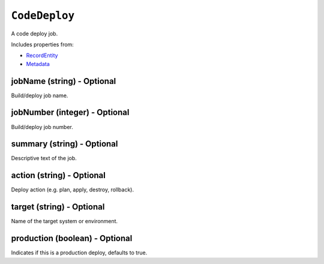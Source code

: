 ``CodeDeploy``
==============

A code deploy job.

Includes properties from:

* `RecordEntity <RecordEntity.html>`_
* `Metadata <Metadata.html>`_

jobName (string) - Optional
---------------------------

Build/deploy job name.

jobNumber (integer) - Optional
------------------------------

Build/deploy job number.

summary (string) - Optional
---------------------------

Descriptive text of the job.

action (string) - Optional
--------------------------

Deploy action (e.g. plan, apply, destroy, rollback).

target (string) - Optional
--------------------------

Name of the target system or environment.

production (boolean) - Optional
-------------------------------

Indicates if this is a production deploy, defaults to true.